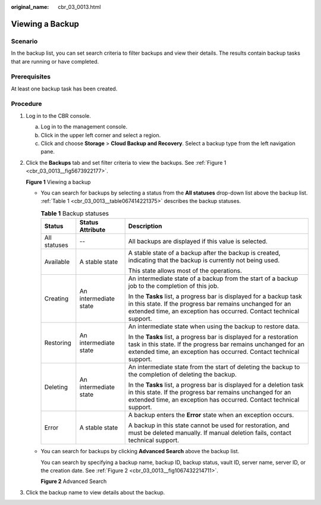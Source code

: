 :original_name: cbr_03_0013.html

.. _cbr_03_0013:

Viewing a Backup
================

Scenario
--------

In the backup list, you can set search criteria to filter backups and view their details. The results contain backup tasks that are running or have completed.

Prerequisites
-------------

At least one backup task has been created.

Procedure
---------

#. Log in to the CBR console.

   a. Log in to the management console.
   b. Click |image1| in the upper left corner and select a region.
   c. Click |image2| and choose **Storage** > **Cloud Backup and Recovery**. Select a backup type from the left navigation pane.

#. Click the **Backups** tab and set filter criteria to view the backups. See :ref:`Figure 1 <cbr_03_0013__fig5673922177>`.

   .. _cbr_03_0013__fig5673922177:

   **Figure 1** Viewing a backup

   |image3|

   -  You can search for backups by selecting a status from the **All statuses** drop-down list above the backup list. :ref:`Table 1 <cbr_03_0013__table067414221375>` describes the backup statuses.

      .. _cbr_03_0013__table067414221375:

      .. table:: **Table 1** Backup statuses

         +-----------------------+-----------------------+------------------------------------------------------------------------------------------------------------------------------------------------------------------------------------------------------------+
         | Status                | Status Attribute      | Description                                                                                                                                                                                                |
         +=======================+=======================+============================================================================================================================================================================================================+
         | All statuses          | --                    | All backups are displayed if this value is selected.                                                                                                                                                       |
         +-----------------------+-----------------------+------------------------------------------------------------------------------------------------------------------------------------------------------------------------------------------------------------+
         | Available             | A stable state        | A stable state of a backup after the backup is created, indicating that the backup is currently not being used.                                                                                            |
         |                       |                       |                                                                                                                                                                                                            |
         |                       |                       | This state allows most of the operations.                                                                                                                                                                  |
         +-----------------------+-----------------------+------------------------------------------------------------------------------------------------------------------------------------------------------------------------------------------------------------+
         | Creating              | An intermediate state | An intermediate state of a backup from the start of a backup job to the completion of this job.                                                                                                            |
         |                       |                       |                                                                                                                                                                                                            |
         |                       |                       | In the **Tasks** list, a progress bar is displayed for a backup task in this state. If the progress bar remains unchanged for an extended time, an exception has occurred. Contact technical support.      |
         +-----------------------+-----------------------+------------------------------------------------------------------------------------------------------------------------------------------------------------------------------------------------------------+
         | Restoring             | An intermediate state | An intermediate state when using the backup to restore data.                                                                                                                                               |
         |                       |                       |                                                                                                                                                                                                            |
         |                       |                       | In the **Tasks** list, a progress bar is displayed for a restoration task in this state. If the progress bar remains unchanged for an extended time, an exception has occurred. Contact technical support. |
         +-----------------------+-----------------------+------------------------------------------------------------------------------------------------------------------------------------------------------------------------------------------------------------+
         | Deleting              | An intermediate state | An intermediate state from the start of deleting the backup to the completion of deleting the backup.                                                                                                      |
         |                       |                       |                                                                                                                                                                                                            |
         |                       |                       | In the **Tasks** list, a progress bar is displayed for a deletion task in this state. If the progress bar remains unchanged for an extended time, an exception has occurred. Contact technical support.    |
         +-----------------------+-----------------------+------------------------------------------------------------------------------------------------------------------------------------------------------------------------------------------------------------+
         | Error                 | A stable state        | A backup enters the **Error** state when an exception occurs.                                                                                                                                              |
         |                       |                       |                                                                                                                                                                                                            |
         |                       |                       | A backup in this state cannot be used for restoration, and must be deleted manually. If manual deletion fails, contact technical support.                                                                  |
         +-----------------------+-----------------------+------------------------------------------------------------------------------------------------------------------------------------------------------------------------------------------------------------+

   -  You can search for backups by clicking **Advanced Search** above the backup list.

      You can search by specifying a backup name, backup ID, backup status, vault ID, server name, server ID, or the creation date. See :ref:`Figure 2 <cbr_03_0013__fig1067432214711>`.

      .. _cbr_03_0013__fig1067432214711:

      **Figure 2** Advanced Search

      |image4|

#. Click the backup name to view details about the backup.

.. |image1| image:: /_static/images/en-us_image_0159365094.png
.. |image2| image:: /_static/images/en-us_image_0000001599534545.jpg
.. |image3| image:: /_static/images/en-us_image_0000001992338654.png
.. |image4| image:: /_static/images/en-us_image_0000001995858070.png
